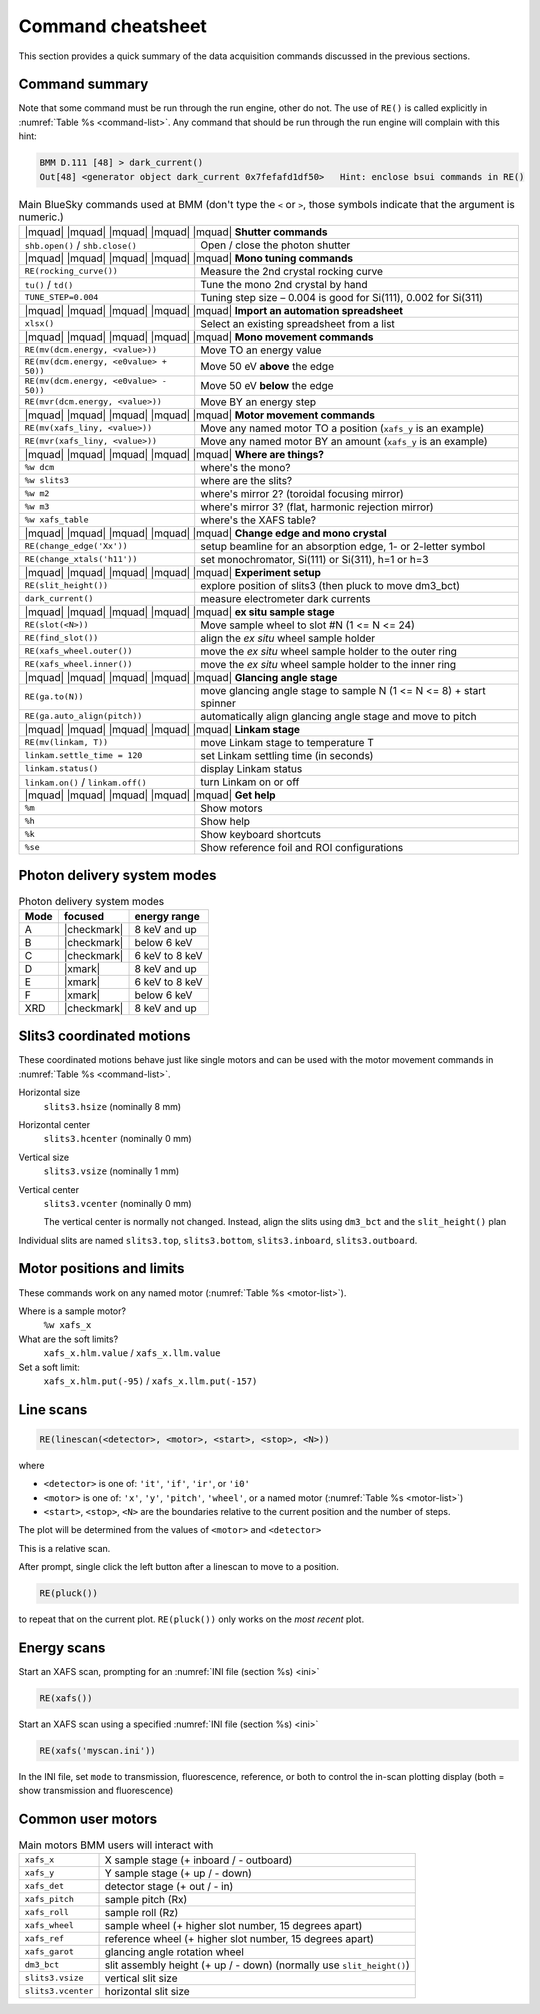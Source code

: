 ..
   This manual is copyright 2018 Bruce Ravel and released under
   The Creative Commons Attribution-ShareAlike License
   http://creativecommons.org/licenses/by-sa/3.0/

.. _cheatsheet:

Command cheatsheet
==================

This section provides a quick summary of the data acquisition commands
discussed in the previous sections.


Command summary
---------------

Note that some command must be run through the run engine, other do
not.  The use of ``RE()`` is called explicitly in :numref:`Table %s
<command-list>`.  Any command that should be run through the run
engine will complain with this hint:

.. code-block:: text

   BMM D.111 [48] > dark_current()
   Out[48] <generator object dark_current 0x7fefafd1df50>   Hint: enclose bsui commands in RE()


.. table:: Main BlueSky commands used at BMM (don't type the ``<`` or
	   ``>``, those symbols indicate that the argument is numeric.)
   :name:  command-list
   :align: left

   +------------------------------------------+--------------------------------------------------------------------------+
   | |mquad| |mquad| |mquad| |mquad| |mquad| **Shutter commands**                                                        |
   +------------------------------------------+--------------------------------------------------------------------------+
   | ``shb.open()`` / ``shb.close()``         |    Open / close the photon shutter                                       | 
   +------------------------------------------+--------------------------------------------------------------------------+
   | |mquad| |mquad| |mquad| |mquad| |mquad| **Mono tuning commands**                                                    |
   +------------------------------------------+--------------------------------------------------------------------------+
   | ``RE(rocking_curve())``                  |    Measure the 2nd crystal rocking curve                                 |
   +------------------------------------------+--------------------------------------------------------------------------+
   | ``tu()`` / ``td()``                      |    Tune the mono 2nd crystal by hand                                     |
   +------------------------------------------+--------------------------------------------------------------------------+
   | ``TUNE_STEP=0.004``                      |    Tuning step size – 0.004 is good for Si(111), 0.002 for Si(311)       |
   +------------------------------------------+--------------------------------------------------------------------------+
   | |mquad| |mquad| |mquad| |mquad| |mquad| **Import an automation spreadsheet**                                        |
   +------------------------------------------+--------------------------------------------------------------------------+
   | ``xlsx()``                               |    Select an existing spreadsheet from a list                            |
   +------------------------------------------+--------------------------------------------------------------------------+
   | |mquad| |mquad| |mquad| |mquad| |mquad| **Mono movement commands**                                                  |
   +------------------------------------------+--------------------------------------------------------------------------+
   | ``RE(mv(dcm.energy, <value>))``          |    Move TO an energy value                                               |
   +------------------------------------------+--------------------------------------------------------------------------+
   | ``RE(mv(dcm.energy, <e0value> + 50))``   |    Move 50 eV **above** the edge                                         |
   +------------------------------------------+--------------------------------------------------------------------------+
   | ``RE(mv(dcm.energy, <e0value> - 50))``   |    Move 50 eV **below** the edge                                         |
   +------------------------------------------+--------------------------------------------------------------------------+
   | ``RE(mvr(dcm.energy, <value>))``         |    Move BY an energy step                                                |
   +------------------------------------------+--------------------------------------------------------------------------+
   | |mquad| |mquad| |mquad| |mquad| |mquad| **Motor movement commands**                                                 |
   +------------------------------------------+--------------------------------------------------------------------------+
   | ``RE(mv(xafs_liny, <value>))``           |    Move any named motor TO a position (``xafs_y`` is an example)         |
   +------------------------------------------+--------------------------------------------------------------------------+
   | ``RE(mvr(xafs_liny, <value>))``          |    Move any named motor BY an amount (``xafs_y`` is an example)          |
   +------------------------------------------+--------------------------------------------------------------------------+
   | |mquad| |mquad| |mquad| |mquad| |mquad| **Where are things?**                                                       |
   +------------------------------------------+--------------------------------------------------------------------------+
   | ``%w dcm``                               |    where's the mono?                                                     |
   +------------------------------------------+--------------------------------------------------------------------------+
   | ``%w slits3``                            |    where are the slits?                                                  |
   +------------------------------------------+--------------------------------------------------------------------------+
   | ``%w m2``                                |    where's mirror 2?  (toroidal focusing mirror)                         |
   +------------------------------------------+--------------------------------------------------------------------------+
   | ``%w m3``                                |    where's mirror 3?  (flat, harmonic rejection mirror)                  |
   +------------------------------------------+--------------------------------------------------------------------------+
   | ``%w xafs_table``                        |    where's the XAFS table?                                               |
   +------------------------------------------+--------------------------------------------------------------------------+
   | |mquad| |mquad| |mquad| |mquad| |mquad| **Change edge and mono crystal**                                            |
   +------------------------------------------+--------------------------------------------------------------------------+
   | ``RE(change_edge('Xx'))``                |    setup beamline for an absorption edge, 1- or 2-letter symbol          |
   +------------------------------------------+--------------------------------------------------------------------------+
   | ``RE(change_xtals('h11'))``              |    set monochromator, Si(111) or Si(311), h=1 or h=3                     |
   +------------------------------------------+--------------------------------------------------------------------------+
   | |mquad| |mquad| |mquad| |mquad| |mquad| **Experiment setup**                                                        |
   +------------------------------------------+--------------------------------------------------------------------------+
   | ``RE(slit_height())``                    |    explore position of slits3 (then pluck to move dm3_bct)               |
   +------------------------------------------+--------------------------------------------------------------------------+
   | ``dark_current()``                       |    measure electrometer dark currents                                    |
   +------------------------------------------+--------------------------------------------------------------------------+
   | |mquad| |mquad| |mquad| |mquad| |mquad| **ex situ sample stage**                                                    |
   +------------------------------------------+--------------------------------------------------------------------------+
   | ``RE(slot(<N>))``                        |    Move sample wheel to slot #N (1 <= N <= 24)                           |
   +------------------------------------------+--------------------------------------------------------------------------+
   | ``RE(find_slot())``                      |    align the *ex situ* wheel sample holder                               |
   +------------------------------------------+--------------------------------------------------------------------------+
   | ``RE(xafs_wheel.outer())``               |    move the *ex situ* wheel sample holder to the outer ring              |
   +------------------------------------------+--------------------------------------------------------------------------+
   | ``RE(xafs_wheel.inner())``               |    move the *ex situ* wheel sample holder to the inner ring              |
   +------------------------------------------+--------------------------------------------------------------------------+
   | |mquad| |mquad| |mquad| |mquad| |mquad| **Glancing angle stage**                                                    |
   +------------------------------------------+--------------------------------------------------------------------------+
   | ``RE(ga.to(N))``                         |    move glancing angle stage to sample N (1 <= N <= 8) + start spinner   |
   +------------------------------------------+--------------------------------------------------------------------------+
   | ``RE(ga.auto_align(pitch))``             |    automatically align glancing angle stage and move to pitch            |
   +------------------------------------------+--------------------------------------------------------------------------+
   | |mquad| |mquad| |mquad| |mquad| |mquad| **Linkam stage**                                                            |
   +------------------------------------------+--------------------------------------------------------------------------+
   | ``RE(mv(linkam, T))``                    |    move Linkam stage to temperature T                                    |
   +------------------------------------------+--------------------------------------------------------------------------+
   | ``linkam.settle_time = 120``             |    set Linkam settling time (in seconds)                                 |
   +------------------------------------------+--------------------------------------------------------------------------+
   | ``linkam.status()``                      |    display Linkam status                                                 |
   +------------------------------------------+--------------------------------------------------------------------------+
   | ``linkam.on()`` / ``linkam.off()``       |    turn Linkam on or off                                                 |
   +------------------------------------------+--------------------------------------------------------------------------+
   | |mquad| |mquad| |mquad| |mquad| |mquad| **Get help**                                                                |
   +------------------------------------------+--------------------------------------------------------------------------+
   | ``%m``                                   |    Show motors                                                           |
   +------------------------------------------+--------------------------------------------------------------------------+
   | ``%h``                                   |    Show help                                                             |
   +------------------------------------------+--------------------------------------------------------------------------+
   | ``%k``                                   |    Show keyboard shortcuts                                               |
   +------------------------------------------+--------------------------------------------------------------------------+
   | ``%se``                                  |    Show reference foil and ROI configurations                            |
   +------------------------------------------+--------------------------------------------------------------------------+



Photon delivery system modes
----------------------------

.. table:: Photon delivery system modes
   :name:  pds-mode-table

   =======  =============  =================
    Mode     focused        energy range
   =======  =============  =================
    A        |checkmark|    8 keV and up
    B        |checkmark|    below 6 keV
    C        |checkmark|    6 keV to 8 keV
    D        |xmark|        8 keV and up
    E        |xmark|        6 keV to 8 keV
    F        |xmark|        below 6 keV
    XRD      |checkmark|    8 keV and up
   =======  =============  =================


Slits3 coordinated motions
--------------------------

These coordinated motions behave just like single motors and can be
used with the motor movement commands in :numref:`Table %s <command-list>`.

Horizontal size
  ``slits3.hsize`` (nominally 8 mm)	

Horizontal center
  ``slits3.hcenter`` (nominally 0 mm)


Vertical size
  ``slits3.vsize`` (nominally 1 mm)

Vertical center
  ``slits3.vcenter`` (nominally 0 mm)

  The vertical center is normally not changed.  Instead, align the
  slits using ``dm3_bct`` and the ``slit_height()`` plan

Individual slits are named ``slits3.top``, ``slits3.bottom``,
``slits3.inboard``, ``slits3.outboard``.


Motor positions and limits
--------------------------

These commands work on any named motor (:numref:`Table %s <motor-list>`).

Where is a sample motor?
   ``%w xafs_x``

What are the soft limits?
   ``xafs_x.hlm.value`` / ``xafs_x.llm.value``

Set a soft limit: 
   ``xafs_x.hlm.put(-95)`` / ``xafs_x.llm.put(-157)``


Line scans
----------

.. code-block:: python

   RE(linescan(<detector>, <motor>, <start>, <stop>, <N>))

where

+ ``<detector>`` is one of: ``'it'``, ``'if'``, ``'ir'``, or ``'i0'``
+ ``<motor>`` is one of: ``'x'``, ``'y'``, ``'pitch'``, ``'wheel'``,
  or a named motor (:numref:`Table %s <motor-list>`)
+ ``<start>``, ``<stop>``, ``<N>`` are the boundaries relative to the
  current position and the number of steps.

The plot will be determined from the values of ``<motor>`` and
``<detector>``

This is a relative scan.

After prompt, single click the left button after a linescan to move to
a position.

.. code-block:: python

   RE(pluck()) 

to repeat that on the current plot.  ``RE(pluck())`` only works on the
*most recent* plot.


Energy scans
------------

Start an XAFS scan, prompting for an :numref:`INI file (section %s) <ini>` 

.. code-block:: python

   RE(xafs())

Start an XAFS scan using a specified :numref:`INI file (section %s) <ini>` 

.. code-block:: python

   RE(xafs('myscan.ini'))

In the INI file, set ``mode`` to transmission, fluorescence,
reference, or both to control the in-scan plotting display (both =
show transmission and fluorescence)

..
  Experiment log
  --------------

  Log entries are made for each scan.  System and beamtime specific logs
  are maintained.  To insert a comment in the log, do:

  .. code-block:: text

     BMM_log_info(“This is my log entry”)

Common user motors
------------------

.. table:: Main motors BMM users will interact with
   :name:  motor-list
   :align: left

   +----------------------+--------------------------------------------------------------------------+
   | ``xafs_x``           |    X sample stage (+ inboard / - outboard)                               |
   +----------------------+--------------------------------------------------------------------------+
   | ``xafs_y``           |    Y sample stage (+ up / - down)                                        |
   +----------------------+--------------------------------------------------------------------------+
   | ``xafs_det``         |    detector stage (+ out / - in)                                         |
   +----------------------+--------------------------------------------------------------------------+
   | ``xafs_pitch``       |    sample pitch (Rx)                                                     |
   +----------------------+--------------------------------------------------------------------------+
   | ``xafs_roll``        |    sample roll (Rz)                                                      |
   +----------------------+--------------------------------------------------------------------------+
   | ``xafs_wheel``       |    sample wheel (+ higher slot number, 15 degrees apart)                 |
   +----------------------+--------------------------------------------------------------------------+
   | ``xafs_ref``         |    reference wheel (+ higher slot number, 15 degrees apart)              |
   +----------------------+--------------------------------------------------------------------------+
   | ``xafs_garot``       |    glancing angle rotation wheel                                         |
   +----------------------+--------------------------------------------------------------------------+
   | ``dm3_bct``          |    slit assembly height (+ up / - down) (normally use ``slit_height()``) |
   +----------------------+--------------------------------------------------------------------------+
   | ``slits3.vsize``     |    vertical slit size                                                    |
   +----------------------+--------------------------------------------------------------------------+
   | ``slits3.vcenter``   |    horizontal slit size                                                  |
   +----------------------+--------------------------------------------------------------------------+
